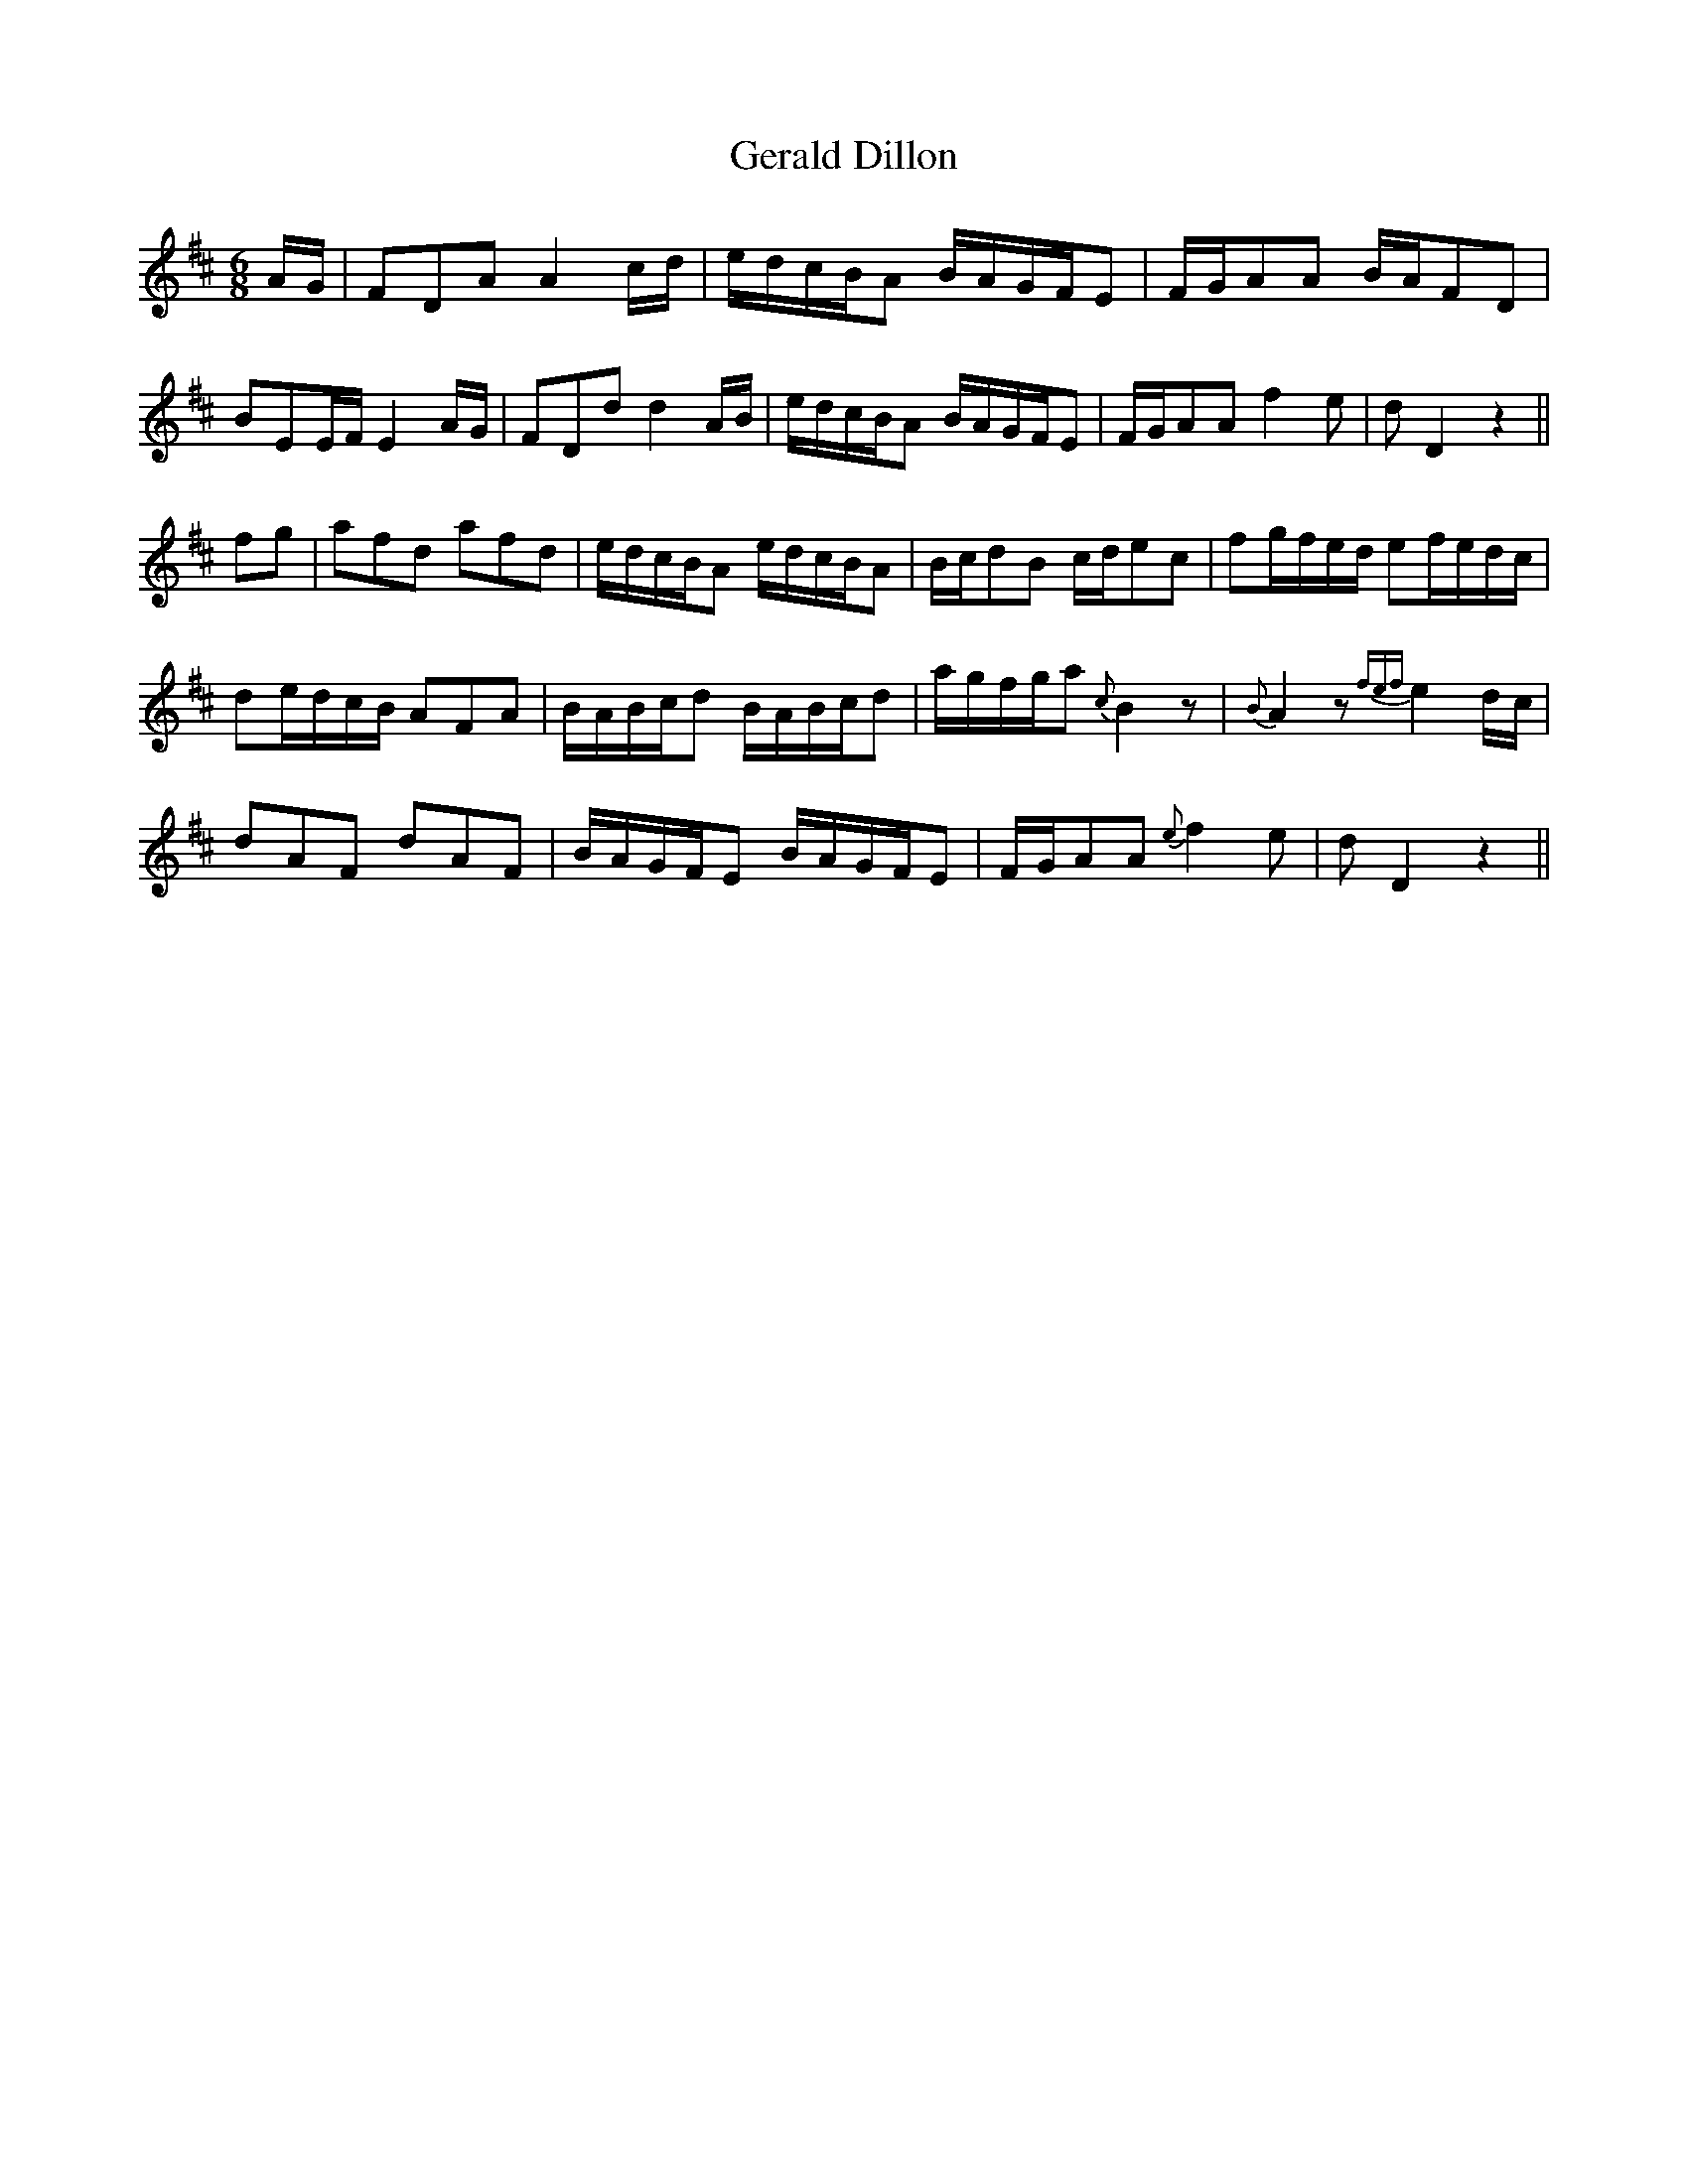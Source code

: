 X: 15054
T: Gerald Dillon
R: jig
M: 6/8
K: Dmajor
A/G/|FDA A2 c/d/|e/d/c/B/A B/A/G/F/E|F/G/AA B/A/FD|
BEE/F/ E2 A/G/|FDd d2 A/B/|e/d/c/B/A B/A/G/F/E|F/G/AA f2 e|d D2 z2||
fg|afd afd|e/d/c/B/A e/d/c/B/A|B/c/dB c/d/ec|fg/f/e/d/ ef/e/d/c/|
de/d/c/B/ AFA|B/A/B/c/d B/A/B/c/d|a/g/f/g/a {c}B2 z|{B}A2 z {fef}e2 d/c/|
dAF dAF|B/A/G/F/E B/A/G/F/E|F/G/AA {e}f2 e|d D2 z2||


